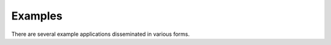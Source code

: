 .. _getting_started_examples:

=========
Examples
=========

There are several example applications disseminated in various forms.

.. grid:: 1 1 3 3
  :gutter: 2

  .. grid-item-card::
    :text-align: center

    **Mybinder**
    ^^^

    Here examples written as Jupyter notebooks can be run online, without the need of installing tudatpy and/or an IDE.

    +++

    .. button-link:: https://mybinder.org/v2/gh/tudat-team/tudatpy-examples/master
       :expand:
       :color: primary
       :click-parent:
       :outline:

       Try it out

  .. grid-item-card::
    :text-align: center

    **Github Repository**
    ^^^

    The same examples are available on Github, both as Jupyter notebooks and regular *.py* files, in the ``tudatpy-examples`` repository.

    +++

    .. button-link:: https://github.com/tudat-team/tudatpy-examples
       :expand:
       :color: primary
       :click-parent:
       :outline:

       Go to the repository

  .. grid-item-card::
    :text-align: center

    **Online documentation**
    ^^^

    Alternatively, you can go through the examples directly from this website.

    +++

    .. button-ref:: example-categories
       :expand:
       :color: primary
       :click-parent:
       :outline:

       See below


.. nbgallery::
   :caption: Example application categories
   :name: example-categories

   /_src_getting_started/_src_examples/propagation
   /_src_getting_started/_src_examples/estimation
   /_src_getting_started/_src_examples/mission_design
   /_src_getting_started/_src_examples/pygmo
